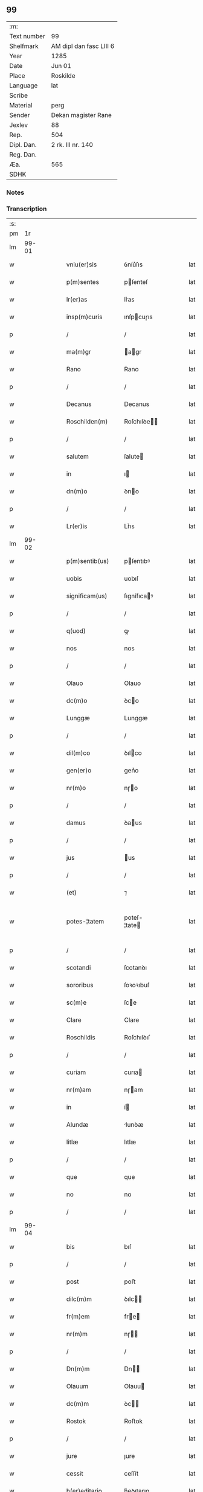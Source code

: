 ** 99
| :m:         |                         |
| Text number | 99                      |
| Shelfmark   | AM dipl dan fasc LIII 6 |
| Year        | 1285                    |
| Date        | Jun 01                  |
| Place       | Roskilde                |
| Language    | lat                     |
| Scribe      |                         |
| Material    | perg                    |
| Sender      | Dekan magister Rane     |
| Jexlev      | 88                      |
| Rep.        | 504                     |
| Dipl. Dan.  | 2 rk. III nr. 140       |
| Reg. Dan.   |                         |
| Æa.         | 565                     |
| SDHK        |                         |

*** Notes


*** Transcription
| :s: |       |   |   |   |   |                  |              |   |   |   |   |     |   |   |   |             |
| pm  |    1r |   |   |   |   |                  |              |   |   |   |   |     |   |   |   |             |
| lm  | 99-01 |   |   |   |   |                  |              |   |   |   |   |     |   |   |   |             |
| w   |       |   |   |   |   | vniu(er)sis      | ỽníu͛ſıs      |   |   |   |   | lat |   |   |   |       99-01 |
| w   |       |   |   |   |   | p(m)sentes       | pſenteſ     |   |   |   |   | lat |   |   |   |       99-01 |
| w   |       |   |   |   |   | lr(er)as         | lr͛as         |   |   |   |   | lat |   |   |   |       99-01 |
| w   |       |   |   |   |   | insp(m)curis     | ınſpcuɼıs   |   |   |   |   | lat |   |   |   |       99-01 |
| p   |       |   |   |   |   | /                | /            |   |   |   |   | lat |   |   |   |       99-01 |
| w   |       |   |   |   |   | ma(m)gr          | agr        |   |   |   |   | lat |   |   |   |       99-01 |
| w   |       |   |   |   |   | Rano             | Rano         |   |   |   |   | lat |   |   |   |       99-01 |
| p   |       |   |   |   |   | /                | /            |   |   |   |   | lat |   |   |   |       99-01 |
| w   |       |   |   |   |   | Decanus          | Decanus      |   |   |   |   | lat |   |   |   |       99-01 |
| w   |       |   |   |   |   | Roschilden(m)    | Roſchılꝺe  |   |   |   |   | lat |   |   |   |       99-01 |
| p   |       |   |   |   |   | /                | /            |   |   |   |   | lat |   |   |   |       99-01 |
| w   |       |   |   |   |   | salutem          | ſalute      |   |   |   |   | lat |   |   |   |       99-01 |
| w   |       |   |   |   |   | in               | ı           |   |   |   |   | lat |   |   |   |       99-01 |
| w   |       |   |   |   |   | dn(m)o           | ꝺno         |   |   |   |   | lat |   |   |   |       99-01 |
| p   |       |   |   |   |   | /                | /            |   |   |   |   | lat |   |   |   |       99-01 |
| w   |       |   |   |   |   | Lr(er)is         | Lr͛ıs         |   |   |   |   | lat |   |   |   |       99-01 |
| lm  | 99-02 |   |   |   |   |                  |              |   |   |   |   |     |   |   |   |             |
| w   |       |   |   |   |   | p(m)sentib(us)   | pſentıbꝰ    |   |   |   |   | lat |   |   |   |       99-02 |
| w   |       |   |   |   |   | uobis            | uobıſ        |   |   |   |   | lat |   |   |   |       99-02 |
| w   |       |   |   |   |   | significam(us)   | ſıgnífıcaꝰ  |   |   |   |   | lat |   |   |   |       99-02 |
| p   |       |   |   |   |   | /                | /            |   |   |   |   | lat |   |   |   |       99-02 |
| w   |       |   |   |   |   | q(uod)           | ꝙ            |   |   |   |   | lat |   |   |   |       99-02 |
| w   |       |   |   |   |   | nos              | nos          |   |   |   |   | lat |   |   |   |       99-02 |
| p   |       |   |   |   |   | /                | /            |   |   |   |   | lat |   |   |   |       99-02 |
| w   |       |   |   |   |   | Olauo            | Olauo        |   |   |   |   | lat |   |   |   |       99-02 |
| w   |       |   |   |   |   | dc(m)o           | ꝺco         |   |   |   |   | lat |   |   |   |       99-02 |
| w   |       |   |   |   |   | Lunggæ           | Lunggæ       |   |   |   |   | lat |   |   |   |       99-02 |
| p   |       |   |   |   |   | /                | /            |   |   |   |   | lat |   |   |   |       99-02 |
| w   |       |   |   |   |   | dil(m)co         | ꝺılco       |   |   |   |   | lat |   |   |   |       99-02 |
| w   |       |   |   |   |   | gen(er)o         | gen͛o         |   |   |   |   | lat |   |   |   |       99-02 |
| w   |       |   |   |   |   | nr(m)o           | nɼo         |   |   |   |   | lat |   |   |   |       99-02 |
| p   |       |   |   |   |   | /                | /            |   |   |   |   | lat |   |   |   |       99-02 |
| w   |       |   |   |   |   | damus            | ꝺaus        |   |   |   |   | lat |   |   |   |       99-02 |
| p   |       |   |   |   |   | /                | /            |   |   |   |   | lat |   |   |   |       99-02 |
| w   |       |   |   |   |   | jus              | us          |   |   |   |   | lat |   |   |   |       99-02 |
| p   |       |   |   |   |   | /                | /            |   |   |   |   | lat |   |   |   |       99-02 |
| w   |       |   |   |   |   | (et)             | ⁊            |   |   |   |   | lat |   |   |   |       99-02 |
| w   |       |   |   |   |   | potes-¦tatem     | poteſ-¦tate |   |   |   |   | lat |   |   |   | 99-02—99-03 |
| p   |       |   |   |   |   | /                | /            |   |   |   |   | lat |   |   |   |       99-03 |
| w   |       |   |   |   |   | scotandi         | ſcotanꝺı     |   |   |   |   | lat |   |   |   |       99-03 |
| w   |       |   |   |   |   | sororibus        | ſoꝛoꝛıbuſ    |   |   |   |   | lat |   |   |   |       99-03 |
| w   |       |   |   |   |   | sc(m)e           | ſce         |   |   |   |   | lat |   |   |   |       99-03 |
| w   |       |   |   |   |   | Clare            | Clare        |   |   |   |   | lat |   |   |   |       99-03 |
| w   |       |   |   |   |   | Roschildis       | Roſchılꝺıſ   |   |   |   |   | lat |   |   |   |       99-03 |
| p   |       |   |   |   |   | /                | /            |   |   |   |   | lat |   |   |   |       99-03 |
| w   |       |   |   |   |   | curiam           | curıa       |   |   |   |   | lat |   |   |   |       99-03 |
| w   |       |   |   |   |   | nr(m)am          | nɼam        |   |   |   |   | lat |   |   |   |       99-03 |
| w   |       |   |   |   |   | in               | í           |   |   |   |   | lat |   |   |   |       99-03 |
| w   |       |   |   |   |   | Alundæ           | lunꝺæ       |   |   |   |   | lat |   |   |   |       99-03 |
| w   |       |   |   |   |   | litlæ            | lıtlæ        |   |   |   |   | lat |   |   |   |       99-03 |
| p   |       |   |   |   |   | /                | /            |   |   |   |   | lat |   |   |   |       99-03 |
| w   |       |   |   |   |   | que              | que          |   |   |   |   | lat |   |   |   |       99-03 |
| w   |       |   |   |   |   | no               | no           |   |   |   |   | lat |   |   |   |       99-03 |
| p   |       |   |   |   |   | /                | /            |   |   |   |   | lat |   |   |   |       99-03 |
| lm  | 99-04 |   |   |   |   |                  |              |   |   |   |   |     |   |   |   |             |
| w   |       |   |   |   |   | bis              | bıſ          |   |   |   |   | lat |   |   |   |       99-04 |
| p   |       |   |   |   |   | /                | /            |   |   |   |   | lat |   |   |   |       99-04 |
| w   |       |   |   |   |   | post             | poﬅ          |   |   |   |   | lat |   |   |   |       99-04 |
| w   |       |   |   |   |   | dilc(m)m         | ꝺılc       |   |   |   |   | lat |   |   |   |       99-04 |
| w   |       |   |   |   |   | fr(m)em          | fre        |   |   |   |   | lat |   |   |   |       99-04 |
| w   |       |   |   |   |   | nr(m)m           | nɼ         |   |   |   |   | lat |   |   |   |       99-04 |
| p   |       |   |   |   |   | /                | /            |   |   |   |   | lat |   |   |   |       99-04 |
| w   |       |   |   |   |   | Dn(m)m           | Dn         |   |   |   |   | lat |   |   |   |       99-04 |
| w   |       |   |   |   |   | Olauum           | Olauu       |   |   |   |   | lat |   |   |   |       99-04 |
| w   |       |   |   |   |   | dc(m)m           | ꝺc         |   |   |   |   | lat |   |   |   |       99-04 |
| w   |       |   |   |   |   | Rostok           | Roﬅok        |   |   |   |   | lat |   |   |   |       99-04 |
| p   |       |   |   |   |   | /                | /            |   |   |   |   | lat |   |   |   |       99-04 |
| w   |       |   |   |   |   | jure             | ȷure         |   |   |   |   | lat |   |   |   |       99-04 |
| w   |       |   |   |   |   | cessit           | ceſſít       |   |   |   |   | lat |   |   |   |       99-04 |
| w   |       |   |   |   |   | h(er)editario    | h͛eꝺıtaɼıo    |   |   |   |   | lat |   |   |   |       99-04 |
| w   |       |   |   |   |   | pos-¦sidenda     | poſ-¦ſıꝺenꝺa |   |   |   |   | lat |   |   |   | 99-04—99-05 |
| p   |       |   |   |   |   | /                | /            |   |   |   |   | lat |   |   |   |       99-05 |
| w   |       |   |   |   |   | quam             | qua         |   |   |   |   | lat |   |   |   |       99-05 |
| w   |       |   |   |   |   | ip(m)is          | ıpıs        |   |   |   |   | lat |   |   |   |       99-05 |
| w   |       |   |   |   |   | sororibus        | ſoꝛoꝛıbuſ    |   |   |   |   | lat |   |   |   |       99-05 |
| w   |       |   |   |   |   | uendidim(us)     | uenꝺıꝺíꝰ    |   |   |   |   | lat |   |   |   |       99-05 |
| p   |       |   |   |   |   | /                | /            |   |   |   |   | lat |   |   |   |       99-05 |
| w   |       |   |   |   |   | (et)             | ⁊            |   |   |   |   | lat |   |   |   |       99-05 |
| w   |       |   |   |   |   | tradidim(us)     | traꝺıꝺımꝰ    |   |   |   |   | lat |   |   |   |       99-05 |
| w   |       |   |   |   |   | libere           | lıbeɼe       |   |   |   |   | lat |   |   |   |       99-05 |
| w   |       |   |   |   |   | possidendam      | poſſıꝺenꝺa  |   |   |   |   | lat |   |   |   |       99-05 |
| p   |       |   |   |   |   | /                | /            |   |   |   |   | lat |   |   |   |       99-05 |
| w   |       |   |   |   |   | p(ro)            | ꝓ            |   |   |   |   | lat |   |   |   |       99-05 |
| w   |       |   |   |   |   | qua              | qua          |   |   |   |   | lat |   |   |   |       99-05 |
| w   |       |   |   |   |   | etia(m)          | etıa        |   |   |   |   | lat |   |   |   |       99-05 |
| lm  | 99-06 |   |   |   |   |                  |              |   |   |   |   |     |   |   |   |             |
| w   |       |   |   |   |   | nobis            | nobıſ        |   |   |   |   | lat |   |   |   |       99-06 |
| p   |       |   |   |   |   | /                | /            |   |   |   |   | lat |   |   |   |       99-06 |
| w   |       |   |   |   |   | a                | a            |   |   |   |   | lat |   |   |   |       99-06 |
| w   |       |   |   |   |   | dc(m)is          | ꝺcıs        |   |   |   |   | lat |   |   |   |       99-06 |
| w   |       |   |   |   |   | sororibus        | ſoꝛoꝛıbus    |   |   |   |   | lat |   |   |   |       99-06 |
| p   |       |   |   |   |   | /                | /            |   |   |   |   | lat |   |   |   |       99-06 |
| w   |       |   |   |   |   | est              | eﬅ           |   |   |   |   | lat |   |   |   |       99-06 |
| w   |       |   |   |   |   | plenarie         | plenaɼíe     |   |   |   |   | lat |   |   |   |       99-06 |
| w   |       |   |   |   |   | satisfactum      | ſatıſfau   |   |   |   |   | lat |   |   |   |       99-06 |
| p   |       |   |   |   |   | ,                | ,            |   |   |   |   | lat |   |   |   |       99-06 |
| w   |       |   |   |   |   | (et)             |             |   |   |   |   | lat |   |   |   |       99-06 |
| w   |       |   |   |   |   | ne               | ne           |   |   |   |   | lat |   |   |   |       99-06 |
| w   |       |   |   |   |   | de               | ꝺe           |   |   |   |   | lat |   |   |   |       99-06 |
| w   |       |   |   |   |   | p(m)fata         | pfata       |   |   |   |   | lat |   |   |   |       99-06 |
| w   |       |   |   |   |   | scotat(m)oe      | ſcotatoe    |   |   |   |   | lat |   |   |   |       99-06 |
| p   |       |   |   |   |   | /                | /            |   |   |   |   | lat |   |   |   |       99-06 |
| w   |       |   |   |   |   | in               | ı           |   |   |   |   | lat |   |   |   |       99-06 |
| w   |       |   |   |   |   | posteru(m)       | poﬅeru      |   |   |   |   | lat |   |   |   |       99-06 |
| lm  | 99-07 |   |   |   |   |                  |              |   |   |   |   |     |   |   |   |             |
| w   |       |   |   |   |   | a                | a            |   |   |   |   | lat |   |   |   |       99-07 |
| w   |       |   |   |   |   | quoq(uod)(ra)    | quoꝙ        |   |   |   |   | lat |   |   |   |       99-07 |
| w   |       |   |   |   |   | dubitetur        | ꝺubıtetuɼ    |   |   |   |   | lat |   |   |   |       99-07 |
| p   |       |   |   |   |   | ,                | ,            |   |   |   |   | lat |   |   |   |       99-07 |
| w   |       |   |   |   |   | vel              | ỽel          |   |   |   |   | lat |   |   |   |       99-07 |
| w   |       |   |   |   |   | ab               | ab           |   |   |   |   | lat |   |   |   |       99-07 |
| w   |       |   |   |   |   | h(er)edibus      | h͛eꝺıbus      |   |   |   |   | lat |   |   |   |       99-07 |
| w   |       |   |   |   |   | meis             | meıs         |   |   |   |   | lat |   |   |   |       99-07 |
| p   |       |   |   |   |   | /                | /            |   |   |   |   | lat |   |   |   |       99-07 |
| w   |       |   |   |   |   | aut              | aut          |   |   |   |   | lat |   |   |   |       99-07 |
| w   |       |   |   |   |   | alijs            | alís        |   |   |   |   | lat |   |   |   |       99-07 |
| w   |       |   |   |   |   | quib(us)cumq(ue) | quıbꝰcumqꝫ   |   |   |   |   | lat |   |   |   |       99-07 |
| p   |       |   |   |   |   | /                | /            |   |   |   |   | lat |   |   |   |       99-07 |
| w   |       |   |   |   |   | memoratas        | memoꝛataſ    |   |   |   |   | lat |   |   |   |       99-07 |
| w   |       |   |   |   |   | Dn(m)as          | Dnas        |   |   |   |   | lat |   |   |   |       99-07 |
| w   |       |   |   |   |   | co(m)ti(m)-¦gat  | cotı-¦gat  |   |   |   |   | lat |   |   |   | 99-07—99-08 |
| w   |       |   |   |   |   | sup(er)          | ſuꝑ          |   |   |   |   | lat |   |   |   |       99-08 |
| w   |       |   |   |   |   | p(m)missa        | pmıſſa      |   |   |   |   | lat |   |   |   |       99-08 |
| w   |       |   |   |   |   | curia            | cuɼıa        |   |   |   |   | lat |   |   |   |       99-08 |
| p   |       |   |   |   |   | /                | /            |   |   |   |   | lat |   |   |   |       99-08 |
| w   |       |   |   |   |   | modo             | moꝺo         |   |   |   |   | lat |   |   |   |       99-08 |
| w   |       |   |   |   |   | aliquo           | alıquo       |   |   |   |   | lat |   |   |   |       99-08 |
| w   |       |   |   |   |   | molestari        | moleﬅaɼí     |   |   |   |   | lat |   |   |   |       99-08 |
| p   |       |   |   |   |   | /                | /            |   |   |   |   | lat |   |   |   |       99-08 |
| w   |       |   |   |   |   | presentes        | preſenteſ    |   |   |   |   | lat |   |   |   |       99-08 |
| w   |       |   |   |   |   | litt(er)as       | lıtt͛as       |   |   |   |   | lat |   |   |   |       99-08 |
| p   |       |   |   |   |   | /                | /            |   |   |   |   | lat |   |   |   |       99-08 |
| w   |       |   |   |   |   | sigillo          | ſıgıllo      |   |   |   |   | lat |   |   |   |       99-08 |
| w   |       |   |   |   |   | nr(m)o           | nɼo         |   |   |   |   | lat |   |   |   |       99-08 |
| w   |       |   |   |   |   | fecimus          | fecímus      |   |   |   |   | lat |   |   |   |       99-08 |
| lm  | 99-09 |   |   |   |   |                  |              |   |   |   |   |     |   |   |   |             |
| w   |       |   |   |   |   | co(m)muniri      | comuníɼı    |   |   |   |   | lat |   |   |   |       99-09 |
| p   |       |   |   |   |   | .                | .            |   |   |   |   | lat |   |   |   |       99-09 |
| w   |       |   |   |   |   | Dat(m)           | Dat         |   |   |   |   | lat |   |   |   |       99-09 |
| w   |       |   |   |   |   | Roschildis       | Roſchılꝺıs   |   |   |   |   | lat |   |   |   |       99-09 |
| w   |       |   |   |   |   | anno             | anno         |   |   |   |   | lat |   |   |   |       99-09 |
| w   |       |   |   |   |   | dn(m)i           | ꝺní         |   |   |   |   | lat |   |   |   |       99-09 |
| n   |       |   |   |   |   | m(o)             | ͦ            |   |   |   |   | lat |   |   |   |       99-09 |
| n   |       |   |   |   |   | cc(o)            | ccͦ           |   |   |   |   | lat |   |   |   |       99-09 |
| w   |       |   |   |   |   | Lxxxv(o)         | Lxxxvͦ        |   |   |   |   | lat |   |   |   |       99-09 |
| w   |       |   |   |   |   | Kalendis         | Kalenꝺıs     |   |   |   |   | lat |   |   |   |       99-09 |
| w   |       |   |   |   |   | junij⁘           | ȷuní⁘       |   |   |   |   | lat |   |   |   |       99-09 |
| :e: |       |   |   |   |   |                  |              |   |   |   |   |     |   |   |   |             |
